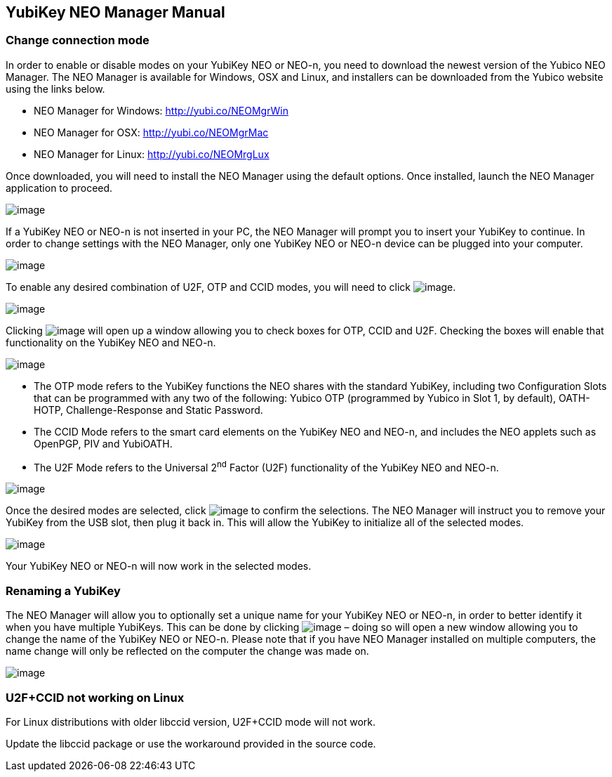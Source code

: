 == YubiKey NEO Manager Manual

=== Change connection mode
In order to enable or disable modes on your YubiKey NEO or NEO-n, you
need to download the newest version of the Yubico NEO Manager. The NEO
Manager is available for Windows, OSX and Linux, and installers can be
downloaded from the Yubico website using the links below.

* NEO Manager for Windows: http://yubi.co/NEOMgrWin
* NEO Manager for OSX: http://yubi.co/NEOMgrMac
* NEO Manager for Linux: http://yubi.co/NEOMrgLux

Once downloaded, you will need to install the NEO Manager using the
default options. Once installed, launch the NEO Manager application to
proceed.

image:image1.PNG[image]

If a YubiKey NEO or NEO-n is not inserted in your PC, the NEO Manager
will prompt you to insert your YubiKey to continue. In order to change
settings with the NEO Manager, only one YubiKey NEO or NEO-n device can
be plugged into your computer.

image:image2.PNG[image]

To enable any desired combination of U2F, OTP and CCID modes, you will
need to click image:image5.PNG[image].

image:image6.PNG[image]

Clicking image:image5.PNG[image] will open up a window
allowing you to check boxes for OTP, CCID and U2F. Checking the boxes
will enable that functionality on the YubiKey NEO and NEO-n.

image:image7.PNG[image]

* The OTP mode refers to the YubiKey functions the NEO shares with the
standard YubiKey, including two Configuration Slots that can be
programmed with any two of the following: Yubico OTP (programmed by
Yubico in Slot 1, by default), OATH-HOTP, Challenge-Response and Static
Password.
* The CCID Mode refers to the smart card elements on the YubiKey NEO and
NEO-n, and includes the NEO applets such as OpenPGP, PIV and YubiOATH.

* The U2F Mode refers to the Universal 2^nd^ Factor (U2F) functionality
of the YubiKey NEO and NEO-n.

image:image8.PNG[image]

Once the desired modes are selected, click
image:image9.PNG[image] to confirm the selections. The NEO
Manager will instruct you to remove your YubiKey from the USB slot, then
plug it back in. This will allow the YubiKey to initialize all of the
selected modes.

image:image10.PNG[image]

Your YubiKey NEO or NEO-n will now work in the selected modes.


=== Renaming a YubiKey
The NEO Manager will allow you to optionally set a unique name for your
YubiKey NEO or NEO-n, in order to better identify it when you have
multiple YubiKeys. This can be done by clicking
image:image3.PNG[image] – doing so will open a new window
allowing you to change the name of the YubiKey NEO or NEO-n. Please note
that if you have NEO Manager installed on multiple computers, the name
change will only be reflected on the computer the change was made on.

image:image4.PNG[image]


=== U2F+CCID not working on Linux

For Linux distributions with older libccid version, U2F+CCID mode will not
work.

Update the libccid package or use the workaround provided in the source
code.
